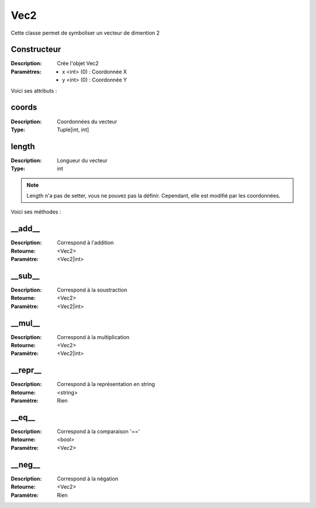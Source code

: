 Vec2
====

Cette classe permet de symboliser un vecteur de dimention 2

Constructeur
------------

:Description: Crée l'objet Vec2
:Paramètres:
    - x <int> (0) : Coordonnée X
    - y <int> (0) : Coordonnée Y

Voici ses attributs :

coords
------

:Description: Coordonnées du vecteur
:Type: Tuple[int, int]

length
------

:Description: Longueur du vecteur
:Type: int

.. note:: Length n'a pas de setter, vous ne pouvez pas la définir.
    Cependant, elle est modifié par les coordonnées.

Voici ses méthodes :

__add__
-------

:Description: Correspond à l'addition
:Retourne: <Vec2>
:Paramètre: <Vec2|int>

__sub__
-------

:Description: Correspond à la soustraction
:Retourne: <Vec2>
:Paramètre: <Vec2|int>

__mul__
-------

:Description: Correspond à la multiplication
:Retourne: <Vec2>
:Paramètre: <Vec2|int>

__repr__
--------

:Description: Correspond à la représentation en string
:Retourne: <string>
:Paramètre: Rien

__eq__
------

:Description: Correspond à la comparaison '=='
:Retourne: <bool>
:Paramètre: <Vec2>

__neg__
-------

:Description: Correspond à la négation
:Retourne: <Vec2>
:Paramètre: Rien
